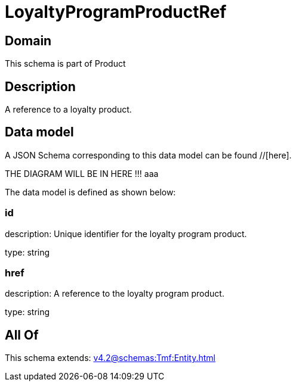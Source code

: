 = LoyaltyProgramProductRef

[#domain]
== Domain

This schema is part of Product

[#description]
== Description
A reference to a loyalty product.


[#data_model]
== Data model

A JSON Schema corresponding to this data model can be found //[here].

THE DIAGRAM WILL BE IN HERE !!!
aaa

The data model is defined as shown below:


=== id
description: Unique identifier for the loyalty program product.

type: string


=== href
description: A reference to the loyalty program product.

type: string


[#all_of]
== All Of

This schema extends: xref:v4.2@schemas:Tmf:Entity.adoc[]
